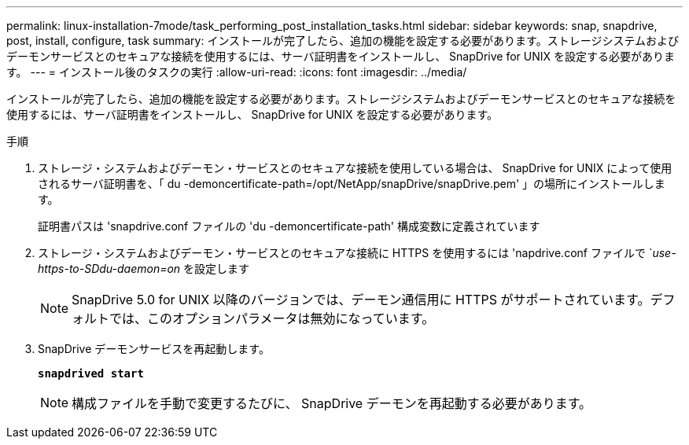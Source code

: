 ---
permalink: linux-installation-7mode/task_performing_post_installation_tasks.html 
sidebar: sidebar 
keywords: snap, snapdrive, post, install, configure, task 
summary: インストールが完了したら、追加の機能を設定する必要があります。ストレージシステムおよびデーモンサービスとのセキュアな接続を使用するには、サーバ証明書をインストールし、 SnapDrive for UNIX を設定する必要があります。 
---
= インストール後のタスクの実行
:allow-uri-read: 
:icons: font
:imagesdir: ../media/


[role="lead"]
インストールが完了したら、追加の機能を設定する必要があります。ストレージシステムおよびデーモンサービスとのセキュアな接続を使用するには、サーバ証明書をインストールし、 SnapDrive for UNIX を設定する必要があります。

.手順
. ストレージ・システムおよびデーモン・サービスとのセキュアな接続を使用している場合は、 SnapDrive for UNIX によって使用されるサーバ証明書を、「 du -demoncertificate-path=/opt/NetApp/snapDrive/snapDrive.pem' 」の場所にインストールします。
+
証明書パスは 'snapdrive.conf ファイルの 'du -demoncertificate-path' 構成変数に定義されています

. ストレージ・システムおよびデーモン・サービスとのセキュアな接続に HTTPS を使用するには 'napdrive.conf ファイルで `_use-https-to-SDdu-daemon=on_ を設定します
+

NOTE: SnapDrive 5.0 for UNIX 以降のバージョンでは、デーモン通信用に HTTPS がサポートされています。デフォルトでは、このオプションパラメータは無効になっています。

. SnapDrive デーモンサービスを再起動します。
+
`*snapdrived start*`

+

NOTE: 構成ファイルを手動で変更するたびに、 SnapDrive デーモンを再起動する必要があります。


